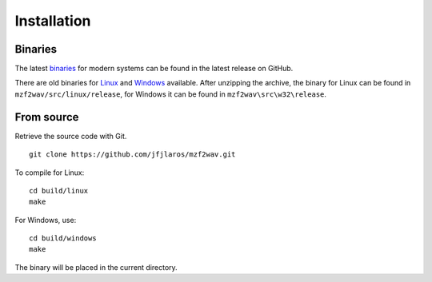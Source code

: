 Installation
============

Binaries
--------

The latest binaries_ for modern systems can be found in the latest release on
GitHub.

There are old binaries for Linux_ and Windows_ available. After unzipping the
archive, the binary for Linux can be found in ``mzf2wav/src/linux/release``,
for Windows it can be found in ``mzf2wav\src\w32\release``.


From source
-----------

Retrieve the source code with Git.

::

    git clone https://github.com/jfjlaros/mzf2wav.git

To compile for Linux:

::

    cd build/linux
    make

For Windows, use:

::

    cd build/windows
    make

The binary will be placed in the current directory.


.. _binaries: https://github.com/jfjlaros/mzf2wav/releases/latest
.. _Linux: https://web.archive.org/web/20170831235756/https://www.sharpmz.org/download/mzf2wav.zip
.. _Windows: https://web.archive.org/web/20170831235756/https://www.sharpmz.org/download/mzf2wav32.zip
